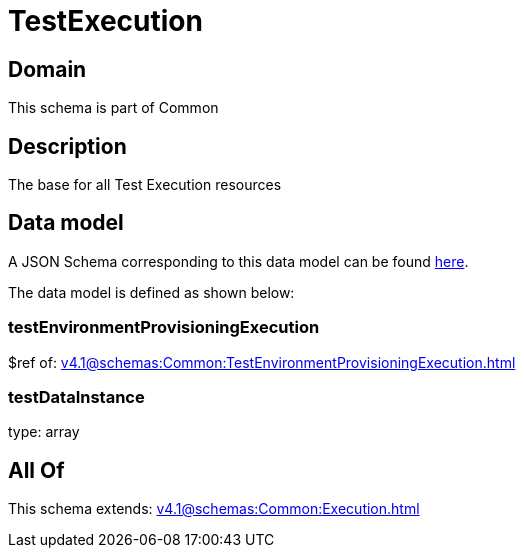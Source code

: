 = TestExecution

[#domain]
== Domain

This schema is part of Common

[#description]
== Description

The base for all Test Execution resources


[#data_model]
== Data model

A JSON Schema corresponding to this data model can be found https://tmforum.org[here].

The data model is defined as shown below:


=== testEnvironmentProvisioningExecution
$ref of: xref:v4.1@schemas:Common:TestEnvironmentProvisioningExecution.adoc[]


=== testDataInstance
type: array


[#all_of]
== All Of

This schema extends: xref:v4.1@schemas:Common:Execution.adoc[]
